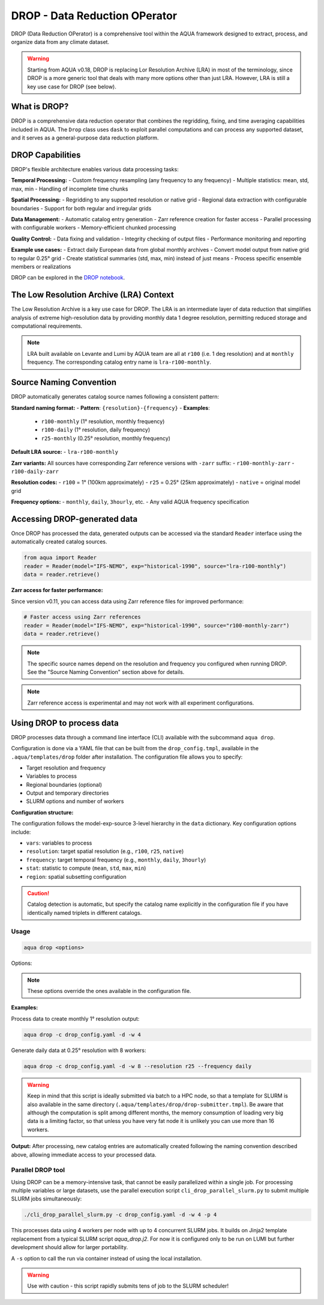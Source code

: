 .. _drop:

DROP - Data Reduction OPerator
===============================================

DROP (Data Reduction OPerator) is a comprehensive tool within the AQUA framework designed 
to extract, process, and organize data from any climate dataset.

.. warning ::

    Starting from AQUA v0.18, DROP is replacing Lor Resolution Archive (LRA) in most of the 
    terminology, since DROP is a more generic tool that deals with many more options other
    than just LRA. However, LRA is still a key use case for DROP (see below).
    
What is DROP?
-------------

DROP is a comprehensive data reduction operator that combines the regridding, fixing, and time 
averaging capabilities included in AQUA. The ``Drop`` class uses ``dask`` to exploit parallel 
computations and can process any supported dataset, and it serves as a general-purpose data 
reduction platform.


DROP Capabilities
----------------------------

DROP's flexible architecture enables various data processing tasks:

**Temporal Processing:**
- Custom frequency resampling (any frequency to any frequency)
- Multiple statistics: mean, std, max, min
- Handling of incomplete time chunks

**Spatial Processing:**
- Regridding to any supported resolution or native grid
- Regional data extraction with configurable boundaries  
- Support for both regular and irregular grids

**Data Management:**
- Automatic catalog entry generation
- Zarr reference creation for faster access
- Parallel processing with configurable workers
- Memory-efficient chunked processing

**Quality Control:**
- Data fixing and validation
- Integrity checking of output files
- Performance monitoring and reporting

**Example use cases:**
- Extract daily European data from global monthly archives
- Convert model output from native grid to regular 0.25° grid
- Create statistical summaries (std, max, min) instead of just means
- Process specific ensemble members or realizations

DROP can be explored in the `DROP notebook <https://github.com/DestinE-Climate-DT/AQUA/blob/main/notebooks/drop/drop.ipynb>`_.


The Low Resolution Archive (LRA) Context
----------------------------------------

The Low Resolution Archive is a key use case for DROP. The LRA is an intermediate layer of data
reduction that simplifies analysis of extreme high-resolution data by providing monthly data 1 
degree resolution, permitting reduced storage and computational requirements.


.. note ::

    LRA built available on Levante and Lumi by AQUA team are all at ``r100`` (i.e. 1 deg 
    resolution) and at ``monthly`` frequency. The corresponding catalog entry name is 
    ``lra-r100-monthly``.

Source Naming Convention
------------------------

DROP automatically generates catalog source names following a consistent pattern:

**Standard naming format:**
- **Pattern**: ``{resolution}-{frequency}``
- **Examples**: 
  - ``r100-monthly`` (1° resolution, monthly frequency)
  - ``r100-daily`` (1° resolution, daily frequency)
  - ``r25-monthly`` (0.25° resolution, monthly frequency)

**Default LRA source:**
- ``lra-r100-monthly``

**Zarr variants:**
All sources have corresponding Zarr reference versions with ``-zarr`` suffix:
- ``r100-monthly-zarr``
- ``r100-daily-zarr``

**Resolution codes:**
- ``r100`` = 1° (100km approximately)
- ``r25`` = 0.25° (25km approximately)
- ``native`` = original model grid

**Frequency options:**
- ``monthly``, ``daily``, ``3hourly``, etc.
- Any valid AQUA frequency specification


Accessing DROP-generated data
-----------------------------

Once DROP has processed the data, generated outputs can be accessed via the standard ``Reader`` 
interface using the automatically created catalog sources.

.. code-block:: python

    from aqua import Reader
    reader = Reader(model="IFS-NEMO", exp="historical-1990", source="lra-r100-monthly")
    data = reader.retrieve()

**Zarr access for faster performance:**

Since version v0.11, you can access data using Zarr reference files for improved performance:

.. code-block:: python

    # Faster access using Zarr references
    reader = Reader(model="IFS-NEMO", exp="historical-1990", source="r100-monthly-zarr")
    data = reader.retrieve()

.. note ::
    The specific source names depend on the resolution and frequency you configured when 
    running DROP. See the "Source Naming Convention" section above for details.

.. note ::
    Zarr reference access is experimental and may not work with all experiment configurations.

Using DROP to process data
--------------------------

DROP processes data through a command line interface (CLI) available with the subcommand ``aqua drop``.

Configuration is done via a YAML file that can be built from the ``drop_config.tmpl``, 
available in the ``.aqua/templates/drop`` folder after installation. The configuration 
file allows you to specify:

- Target resolution and frequency
- Variables to process
- Regional boundaries (optional)
- Output and temporary directories
- SLURM options and number of workers

**Configuration structure:**

The configuration follows the model-exp-source 3-level hierarchy in the ``data`` dictionary.
Key configuration options include:

- ``vars``: variables to process
- ``resolution``: target spatial resolution (e.g., ``r100``, ``r25``, ``native``) 
- ``frequency``: target temporal frequency (e.g., ``monthly``, ``daily``, ``3hourly``)
- ``stat``: statistic to compute (``mean``, ``std``, ``max``, ``min``)
- ``region``: spatial subsetting configuration

.. caution::
    Catalog detection is automatic, but specify the catalog name explicitly in the configuration 
    file if you have identically named triplets in different catalogs.
Usage
^^^^^

.. code-block:: python

    aqua drop <options>

Options: 

.. note ::
    These options override the ones available in the configuration file. 

.. option:: -c CONFIG, --config CONFIG

    Set up a specific configuration file

.. option:: -d, --definitive

    Run the code and produce the data (a dry-run will take place if this flag is missing)

.. option:: -f, --fix

    Set up the Reader fixing capabilities (default: True)

.. option:: -w, --workers

    Set up the number of dask workers (default: 1, i.e. dask disabled)

.. option:: -l, --loglevel

    Set up the logging level.

.. option:: -o, --overwrite

    Overwrite existing data (default: WARNING).

.. option:: --monitoring

    Enable a single chunk run to produce the html dask performance report. Dask should be activated.

.. option:: --only-catalog

    Will generate/update only the catalog entry for DROP, without running the code for generating DROP output itself

.. option:: --rebuild

    This option will force the rebuilding of the areas and weights files for the regridding.
    If multiple variables or members are present in the configuration, this will be done only once.

.. option:: --stat

    Statistic to be computed (default: 'mean')

.. option:: --frequency

    Frequency of the DROP output (default: as the original data)

.. option:: --resolution

    Resolution of the DROP output (default: as the original data)

.. option:: --realization

    Which realization (e.g. ensemble member) to use for the DROP output (default: 'r1')

**Examples:**

Process data to create monthly 1° resolution output:

.. code-block:: bash

    aqua drop -c drop_config.yaml -d -w 4

Generate daily data at 0.25° resolution with 8 workers:

.. code-block:: bash

    aqua drop -c drop_config.yaml -d -w 8 --resolution r25 --frequency daily

.. warning ::

    Keep in mind that this script is ideally submitted via batch to a HPC node, 
    so that a template for SLURM is also available in the same directory (``.aqua/templates/drop/drop-submitter.tmpl``). 
    Be aware that although the computation is split among different months, the memory consumption of loading very big data
    is a limiting factor, so that unless you have very fat node it is unlikely you can use more than 16 workers.

**Output:**
After processing, new catalog entries are automatically created following the naming 
convention described above, allowing immediate access to your processed data.

Parallel DROP tool
^^^^^^^^^^^^^^^^^^

Using DROP can be a memory-intensive task, that cannot be easily parallelized within a single job.
For processing multiple variables or large datasets, use the parallel execution script 
``cli_drop_parallel_slurm.py`` to submit multiple SLURM jobs simultaneously:

.. code-block:: bash

    ./cli_drop_parallel_slurm.py -c drop_config.yaml -d -w 4 -p 4

This processes data using 4 workers per node with up to 4 concurrent SLURM jobs.
It builds on Jinja2 template replacement from a typical SLURM script `aqua_drop.j2`.
For now it is configured only to be run on LUMI but further development should allow for 
larger portability.

A ``-s`` option to call the run via container instead of using the local installation.

.. warning ::
    Use with caution - this script rapidly submits tens of job to the SLURM scheduler!